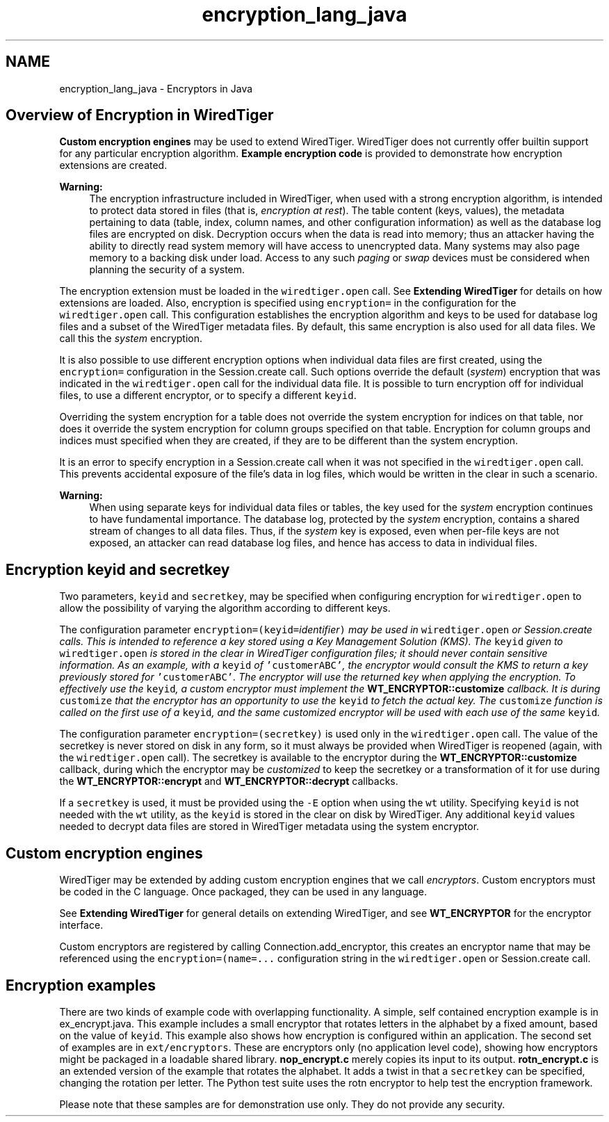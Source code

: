 .TH "encryption_lang_java" 3 "Sat Jul 2 2016" "Version Version 2.8.1" "WiredTiger" \" -*- nroff -*-
.ad l
.nh
.SH NAME
encryption_lang_java \- Encryptors in Java 

.SH "Overview of Encryption in WiredTiger"
.PP
\fBCustom encryption engines\fP may be used to extend WiredTiger\&. WiredTiger does not currently offer builtin support for any particular encryption algorithm\&. \fBExample encryption code\fP is provided to demonstrate how encryption extensions are created\&.
.PP
\fBWarning:\fP
.RS 4
The encryption infrastructure included in WiredTiger, when used with a strong encryption algorithm, is intended to protect data stored in files (that is, \fIencryption at rest\fP)\&. The table content (keys, values), the metadata pertaining to data (table, index, column names, and other configuration information) as well as the database log files are encrypted on disk\&. Decryption occurs when the data is read into memory; thus an attacker having the ability to directly read system memory will have access to unencrypted data\&. Many systems may also page memory to a backing disk under load\&. Access to any such \fIpaging\fP or \fIswap\fP devices must be considered when planning the security of a system\&.
.RE
.PP
The encryption extension must be loaded in the \fCwiredtiger\&.open\fP call\&. See \fBExtending WiredTiger\fP for details on how extensions are loaded\&. Also, encryption is specified using \fCencryption=\fP in the configuration for the \fCwiredtiger\&.open\fP call\&. This configuration establishes the encryption algorithm and keys to be used for database log files and a subset of the WiredTiger metadata files\&. By default, this same encryption is also used for all data files\&. We call this the \fIsystem\fP encryption\&.
.PP
It is also possible to use different encryption options when individual data files are first created, using the \fCencryption=\fP configuration in the Session\&.create call\&. Such options override the default (\fIsystem\fP) encryption that was indicated in the \fCwiredtiger\&.open\fP call for the individual data file\&. It is possible to turn encryption off for individual files, to use a different encryptor, or to specify a different \fCkeyid\fP\&.
.PP
Overriding the system encryption for a table does not override the system encryption for indices on that table, nor does it override the system encryption for column groups specified on that table\&. Encryption for column groups and indices must specified when they are created, if they are to be different than the system encryption\&.
.PP
It is an error to specify encryption in a Session\&.create call when it was not specified in the \fCwiredtiger\&.open\fP call\&. This prevents accidental exposure of the file's data in log files, which would be written in the clear in such a scenario\&.
.PP
\fBWarning:\fP
.RS 4
When using separate keys for individual data files or tables, the key used for the \fIsystem\fP encryption continues to have fundamental importance\&. The database log, protected by the \fIsystem\fP encryption, contains a shared stream of changes to all data files\&. Thus, if the \fIsystem\fP key is exposed, even when per-file keys are not exposed, an attacker can read database log files, and hence has access to data in individual files\&.
.RE
.PP
.SH "Encryption keyid and secretkey"
.PP
Two parameters, \fCkeyid\fP and \fCsecretkey\fP, may be specified when configuring encryption for \fCwiredtiger\&.open\fP to allow the possibility of varying the algorithm according to different keys\&.
.PP
The configuration parameter \fCencryption=(keyid=\fIidentifier\fP)\fP may be used in \fCwiredtiger\&.open\fP or Session\&.create calls\&. This is intended to reference a key stored using a Key Management Solution (KMS)\&. The \fCkeyid\fP given to \fCwiredtiger\&.open\fP is stored in the clear in WiredTiger configuration files; it should never contain sensitive information\&. As an example, with a \fCkeyid\fP of \fC'customerABC'\fP, the encryptor would consult the KMS to return a key previously stored for \fC'customerABC'\fP\&. The encryptor will use the returned key when applying the encryption\&. To effectively use the \fCkeyid\fP, a custom encryptor must implement the \fBWT_ENCRYPTOR::customize\fP callback\&. It is during \fCcustomize\fP that the encryptor has an opportunity to use the \fCkeyid\fP to fetch the actual key\&. The \fCcustomize\fP function is called on the first use of a \fCkeyid\fP, and the same \fIcustomized\fP encryptor will be used with each use of the same \fCkeyid\fP\&.
.PP
The configuration parameter \fCencryption=(secretkey)\fP is used only in the \fCwiredtiger\&.open\fP call\&. The value of the secretkey is never stored on disk in any form, so it must always be provided when WiredTiger is reopened (again, with the \fCwiredtiger\&.open\fP call)\&. The secretkey is available to the encryptor during the \fBWT_ENCRYPTOR::customize\fP callback, during which the encryptor may be \fIcustomized\fP to keep the secretkey or a transformation of it for use during the \fBWT_ENCRYPTOR::encrypt\fP and \fBWT_ENCRYPTOR::decrypt\fP callbacks\&.
.PP
If a \fCsecretkey\fP is used, it must be provided using the \fC-E\fP option when using the \fCwt\fP utility\&. Specifying \fCkeyid\fP is not needed with the \fCwt\fP utility, as the \fCkeyid\fP is stored in the clear on disk by WiredTiger\&. Any additional \fCkeyid\fP values needed to decrypt data files are stored in WiredTiger metadata using the system encryptor\&.
.SH "Custom encryption engines"
.PP
WiredTiger may be extended by adding custom encryption engines that we call \fIencryptors\fP\&. Custom encryptors must be coded in the C language\&. Once packaged, they can be used in any language\&.
.PP
See \fBExtending WiredTiger\fP for general details on extending WiredTiger, and see \fBWT_ENCRYPTOR\fP for the encryptor interface\&.
.PP
Custom encryptors are registered by calling Connection\&.add_encryptor, this creates an encryptor name that may be referenced using the \fCencryption=(name=\&.\&.\&.\fP configuration string in the \fCwiredtiger\&.open\fP or Session\&.create call\&.
.SH "Encryption examples"
.PP
There are two kinds of example code with overlapping functionality\&. A simple, self contained encryption example is in ex_encrypt\&.java\&. This example includes a small encryptor that rotates letters in the alphabet by a fixed amount, based on the value of \fCkeyid\fP\&. This example also shows how encryption is configured within an application\&. The second set of examples are in \fCext/encryptors\fP\&. These are encryptors only (no application level code), showing how encryptors might be packaged in a loadable shared library\&. \fBnop_encrypt\&.c\fP merely copies its input to its output\&. \fBrotn_encrypt\&.c\fP is an extended version of the example that rotates the alphabet\&. It adds a twist in that a \fCsecretkey\fP can be specified, changing the rotation per letter\&. The Python test suite uses the rotn encryptor to help test the encryption framework\&.
.PP
Please note that these samples are for demonstration use only\&. They do not provide any security\&. 
